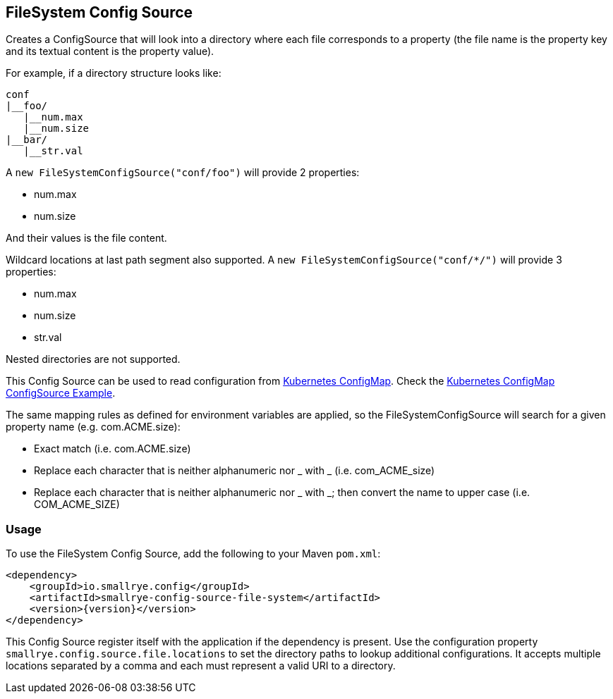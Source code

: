 [[filesystem-config-source]]
== FileSystem Config Source

Creates a ConfigSource that will look into a directory where each file corresponds to a property (the file name is
the property key and its textual content is the property value).

For example, if a directory structure looks like:

[source]
----
conf
|__foo/
   |__num.max
   |__num.size
|__bar/
   |__str.val
----

A `new FileSystemConfigSource("conf/foo")` will provide 2 properties:

* num.max
* num.size

And their values is the file content.

Wildcard locations at last path segment also supported. A `new FileSystemConfigSource("conf/*/")` will provide 3
properties:

* num.max
* num.size
* str.val

Nested directories are not supported.

This Config Source can be used to read configuration from
https://kubernetes.io/docs/tasks/configure-pod-container/configure-pod-configmap[Kubernetes ConfigMap]. Check the
https://github.com/smallrye/smallrye-config/blob/main/examples/configmap/README.adoc[Kubernetes ConfigMap ConfigSource Example].

The same mapping rules as defined for environment variables are applied, so the FileSystemConfigSource will search for a given property name (e.g. com.ACME.size):

* Exact match (i.e. com.ACME.size)
* Replace each character that is neither alphanumeric nor _ with _ (i.e. com_ACME_size)
* Replace each character that is neither alphanumeric nor _ with _; then convert the name to upper case (i.e. COM_ACME_SIZE)

=== Usage

To use the FileSystem Config Source, add the following to your Maven `pom.xml`:

[source,xml,subs="verbatim,attributes"]
----
<dependency>
    <groupId>io.smallrye.config</groupId>
    <artifactId>smallrye-config-source-file-system</artifactId>
    <version>{version}</version>
</dependency>
----

This Config Source register itself with the application if the dependency is present. Use the configuration property
`smallrye.config.source.file.locations` to set the directory paths to lookup additional configurations.
It accepts multiple locations separated by a comma and each must represent a valid URI to a directory.
